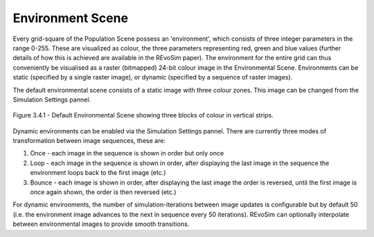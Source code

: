 .. _environment:

Environment Scene
=================

Every grid-square of the Population Scene possess an 'environment', which consists of three integer parameters in the range 0-255. These are visualized as colour, the three parameters representing red, green and blue values (further details of how this is achieved are available in the REvoSim paper). The environment for the entire grid can thus conveniently be visualised as a raster (bitmapped) 24-bit colour image in the Environmental Scene. Environments can be static (specified by a single raster image), or dynamic (specified by a sequence of raster images).

The default environmental scene consists of a static image with three colour zones. This image can be changed from the Simulation Settings pannel.

.. figure:: _static/populationSceneDefault.png
    :align: center

    Figure 3.4.1 - Default Environmental Scene showing three blocks of colour in vertical strips.

Dynamic environments can be enabled via the Simulation Settings pannel. There are currently three modes of transformation between image sequences, these are:

1. Once - each image in the sequence is shown in order but only once
2. Loop - each image in the sequence is shown in order, after displaying the last image in the sequence the environment loops back to the first image (etc.)
3. Bounce - each image is shown in order, after displaying the last image the order is reversed, until the first image is once again shown, the order is then reversed (etc.)

.. raw:: html

	<div class="figure align-center">
	<video width="695" height="485" loop autoplay controls muted>
    <source src="_static/environmentSceneLooped.mp4" type="video/mp4">
    Your browser does not support the video tag.
    </video>
	<p class="caption">Video 3.4.1 - Run showing environmental scene with four environmental images on a loop.</p>
	</div>

For dynamic environments, the number of simulation-iterations between image updates is configurable but by default 50 (i.e. the environment image advances to the next in sequence every 50 iterations). REvoSim can optionally interpolate between environmental images to provide smooth transitions.
